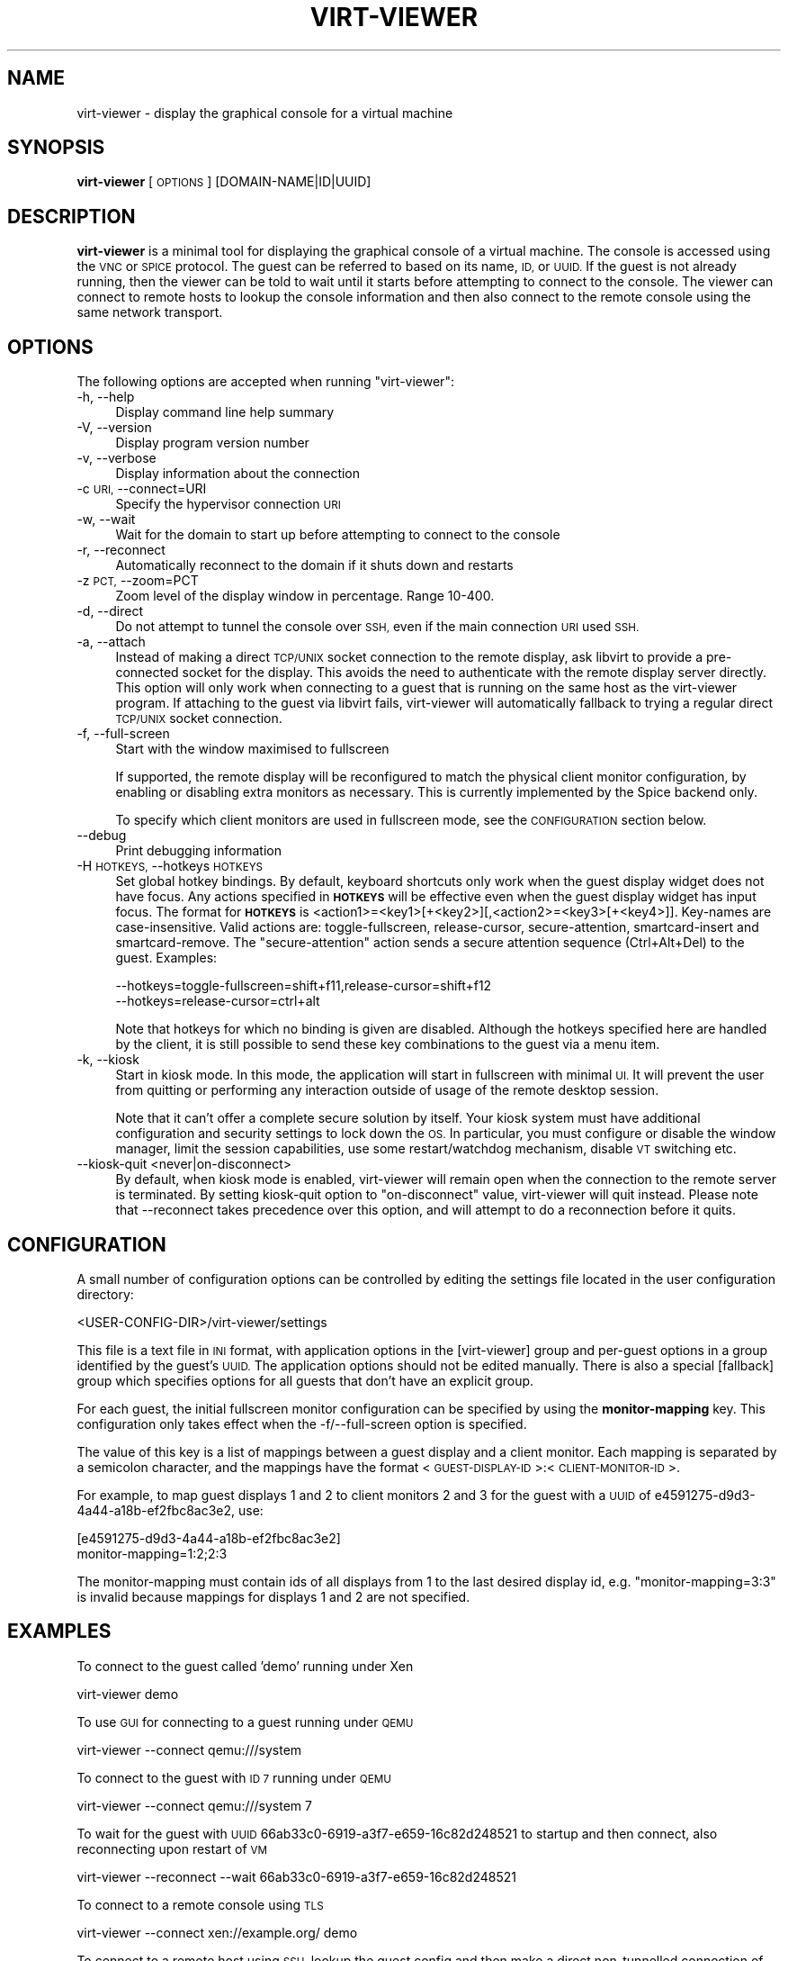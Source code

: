 .\" Automatically generated by Pod::Man 4.07 (Pod::Simple 3.32)
.\"
.\" Standard preamble:
.\" ========================================================================
.de Sp \" Vertical space (when we can't use .PP)
.if t .sp .5v
.if n .sp
..
.de Vb \" Begin verbatim text
.ft CW
.nf
.ne \\$1
..
.de Ve \" End verbatim text
.ft R
.fi
..
.\" Set up some character translations and predefined strings.  \*(-- will
.\" give an unbreakable dash, \*(PI will give pi, \*(L" will give a left
.\" double quote, and \*(R" will give a right double quote.  \*(C+ will
.\" give a nicer C++.  Capital omega is used to do unbreakable dashes and
.\" therefore won't be available.  \*(C` and \*(C' expand to `' in nroff,
.\" nothing in troff, for use with C<>.
.tr \(*W-
.ds C+ C\v'-.1v'\h'-1p'\s-2+\h'-1p'+\s0\v'.1v'\h'-1p'
.ie n \{\
.    ds -- \(*W-
.    ds PI pi
.    if (\n(.H=4u)&(1m=24u) .ds -- \(*W\h'-12u'\(*W\h'-12u'-\" diablo 10 pitch
.    if (\n(.H=4u)&(1m=20u) .ds -- \(*W\h'-12u'\(*W\h'-8u'-\"  diablo 12 pitch
.    ds L" ""
.    ds R" ""
.    ds C` ""
.    ds C' ""
'br\}
.el\{\
.    ds -- \|\(em\|
.    ds PI \(*p
.    ds L" ``
.    ds R" ''
.    ds C`
.    ds C'
'br\}
.\"
.\" Escape single quotes in literal strings from groff's Unicode transform.
.ie \n(.g .ds Aq \(aq
.el       .ds Aq '
.\"
.\" If the F register is >0, we'll generate index entries on stderr for
.\" titles (.TH), headers (.SH), subsections (.SS), items (.Ip), and index
.\" entries marked with X<> in POD.  Of course, you'll have to process the
.\" output yourself in some meaningful fashion.
.\"
.\" Avoid warning from groff about undefined register 'F'.
.de IX
..
.if !\nF .nr F 0
.if \nF>0 \{\
.    de IX
.    tm Index:\\$1\t\\n%\t"\\$2"
..
.    if !\nF==2 \{\
.        nr % 0
.        nr F 2
.    \}
.\}
.\"
.\" Accent mark definitions (@(#)ms.acc 1.5 88/02/08 SMI; from UCB 4.2).
.\" Fear.  Run.  Save yourself.  No user-serviceable parts.
.    \" fudge factors for nroff and troff
.if n \{\
.    ds #H 0
.    ds #V .8m
.    ds #F .3m
.    ds #[ \f1
.    ds #] \fP
.\}
.if t \{\
.    ds #H ((1u-(\\\\n(.fu%2u))*.13m)
.    ds #V .6m
.    ds #F 0
.    ds #[ \&
.    ds #] \&
.\}
.    \" simple accents for nroff and troff
.if n \{\
.    ds ' \&
.    ds ` \&
.    ds ^ \&
.    ds , \&
.    ds ~ ~
.    ds /
.\}
.if t \{\
.    ds ' \\k:\h'-(\\n(.wu*8/10-\*(#H)'\'\h"|\\n:u"
.    ds ` \\k:\h'-(\\n(.wu*8/10-\*(#H)'\`\h'|\\n:u'
.    ds ^ \\k:\h'-(\\n(.wu*10/11-\*(#H)'^\h'|\\n:u'
.    ds , \\k:\h'-(\\n(.wu*8/10)',\h'|\\n:u'
.    ds ~ \\k:\h'-(\\n(.wu-\*(#H-.1m)'~\h'|\\n:u'
.    ds / \\k:\h'-(\\n(.wu*8/10-\*(#H)'\z\(sl\h'|\\n:u'
.\}
.    \" troff and (daisy-wheel) nroff accents
.ds : \\k:\h'-(\\n(.wu*8/10-\*(#H+.1m+\*(#F)'\v'-\*(#V'\z.\h'.2m+\*(#F'.\h'|\\n:u'\v'\*(#V'
.ds 8 \h'\*(#H'\(*b\h'-\*(#H'
.ds o \\k:\h'-(\\n(.wu+\w'\(de'u-\*(#H)/2u'\v'-.3n'\*(#[\z\(de\v'.3n'\h'|\\n:u'\*(#]
.ds d- \h'\*(#H'\(pd\h'-\w'~'u'\v'-.25m'\f2\(hy\fP\v'.25m'\h'-\*(#H'
.ds D- D\\k:\h'-\w'D'u'\v'-.11m'\z\(hy\v'.11m'\h'|\\n:u'
.ds th \*(#[\v'.3m'\s+1I\s-1\v'-.3m'\h'-(\w'I'u*2/3)'\s-1o\s+1\*(#]
.ds Th \*(#[\s+2I\s-2\h'-\w'I'u*3/5'\v'-.3m'o\v'.3m'\*(#]
.ds ae a\h'-(\w'a'u*4/10)'e
.ds Ae A\h'-(\w'A'u*4/10)'E
.    \" corrections for vroff
.if v .ds ~ \\k:\h'-(\\n(.wu*9/10-\*(#H)'\s-2\u~\d\s+2\h'|\\n:u'
.if v .ds ^ \\k:\h'-(\\n(.wu*10/11-\*(#H)'\v'-.4m'^\v'.4m'\h'|\\n:u'
.    \" for low resolution devices (crt and lpr)
.if \n(.H>23 .if \n(.V>19 \
\{\
.    ds : e
.    ds 8 ss
.    ds o a
.    ds d- d\h'-1'\(ga
.    ds D- D\h'-1'\(hy
.    ds th \o'bp'
.    ds Th \o'LP'
.    ds ae ae
.    ds Ae AE
.\}
.rm #[ #] #H #V #F C
.\" ========================================================================
.\"
.IX Title "VIRT-VIEWER 1"
.TH VIRT-VIEWER 1 "2016-06-30" "perl v5.22.2" "Virtualization Support"
.\" For nroff, turn off justification.  Always turn off hyphenation; it makes
.\" way too many mistakes in technical documents.
.if n .ad l
.nh
.SH "NAME"
virt\-viewer \- display the graphical console for a virtual machine
.SH "SYNOPSIS"
.IX Header "SYNOPSIS"
\&\fBvirt-viewer\fR [\s-1OPTIONS\s0] [DOMAIN\-NAME|ID|UUID]
.SH "DESCRIPTION"
.IX Header "DESCRIPTION"
\&\fBvirt-viewer\fR is a minimal tool for displaying the graphical console
of a virtual machine. The console is accessed using the \s-1VNC\s0 or \s-1SPICE\s0
protocol. The guest can be referred to based on its name, \s-1ID,\s0 or
\&\s-1UUID.\s0 If the guest is not already running, then the viewer can be told
to wait until it starts before attempting to connect to the console.
The viewer can connect to remote hosts to lookup the console
information and then also connect to the remote console using the same
network transport.
.SH "OPTIONS"
.IX Header "OPTIONS"
The following options are accepted when running \f(CW\*(C`virt\-viewer\*(C'\fR:
.IP "\-h, \-\-help" 4
.IX Item "-h, --help"
Display command line help summary
.IP "\-V, \-\-version" 4
.IX Item "-V, --version"
Display program version number
.IP "\-v, \-\-verbose" 4
.IX Item "-v, --verbose"
Display information about the connection
.IP "\-c \s-1URI,\s0 \-\-connect=URI" 4
.IX Item "-c URI, --connect=URI"
Specify the hypervisor connection \s-1URI\s0
.IP "\-w, \-\-wait" 4
.IX Item "-w, --wait"
Wait for the domain to start up before attempting to connect to the console
.IP "\-r, \-\-reconnect" 4
.IX Item "-r, --reconnect"
Automatically reconnect to the domain if it shuts down and restarts
.IP "\-z \s-1PCT,\s0 \-\-zoom=PCT" 4
.IX Item "-z PCT, --zoom=PCT"
Zoom level of the display window in percentage. Range 10\-400.
.IP "\-d, \-\-direct" 4
.IX Item "-d, --direct"
Do not attempt to tunnel the console over \s-1SSH,\s0 even if the main connection \s-1URI\s0
used \s-1SSH.\s0
.IP "\-a, \-\-attach" 4
.IX Item "-a, --attach"
Instead of making a direct \s-1TCP/UNIX\s0 socket connection to the remote display,
ask libvirt to provide a pre-connected socket for the display. This avoids
the need to authenticate with the remote display server directly. This option
will only work when connecting to a guest that is running on the same host
as the virt-viewer program. If attaching to the guest via libvirt fails,
virt-viewer will automatically fallback to trying a regular direct \s-1TCP/UNIX\s0
socket connection.
.IP "\-f, \-\-full\-screen" 4
.IX Item "-f, --full-screen"
Start with the window maximised to fullscreen
.Sp
If supported, the remote display will be reconfigured to match the physical
client monitor configuration, by enabling or disabling extra monitors as
necessary. This is currently implemented by the Spice backend only.
.Sp
To specify which client monitors are used in fullscreen mode, see the
\&\s-1CONFIGURATION\s0 section below.
.IP "\-\-debug" 4
.IX Item "--debug"
Print debugging information
.IP "\-H \s-1HOTKEYS,\s0 \-\-hotkeys \s-1HOTKEYS\s0" 4
.IX Item "-H HOTKEYS, --hotkeys HOTKEYS"
Set global hotkey bindings. By default, keyboard shortcuts only work when the
guest display widget does not have focus.  Any actions specified in \fB\s-1HOTKEYS\s0\fR
will be effective even when the guest display widget has input focus. The format
for \fB\s-1HOTKEYS\s0\fR is <action1>=<key1>[+<key2>][,<action2>=<key3>[+<key4>]].
Key-names are case-insensitive. Valid actions are: toggle-fullscreen,
release-cursor, secure-attention, smartcard-insert and smartcard-remove.  The
\&\f(CW\*(C`secure\-attention\*(C'\fR action sends a secure attention sequence (Ctrl+Alt+Del) to
the guest. Examples:
.Sp
.Vb 1
\&  \-\-hotkeys=toggle\-fullscreen=shift+f11,release\-cursor=shift+f12
\&
\&  \-\-hotkeys=release\-cursor=ctrl+alt
.Ve
.Sp
Note that hotkeys for which no binding is given are disabled. Although the
hotkeys specified here are handled by the client, it is still possible to send
these key combinations to the guest via a menu item.
.IP "\-k, \-\-kiosk" 4
.IX Item "-k, --kiosk"
Start in kiosk mode. In this mode, the application will start in
fullscreen with minimal \s-1UI.\s0 It will prevent the user from quitting or
performing any interaction outside of usage of the remote desktop
session.
.Sp
Note that it can't offer a complete secure solution by itself. Your
kiosk system must have additional configuration and security settings
to lock down the \s-1OS.\s0 In particular, you must configure or disable the
window manager, limit the session capabilities, use some
restart/watchdog mechanism, disable \s-1VT\s0 switching etc.
.IP "\-\-kiosk\-quit <never|on\-disconnect>" 4
.IX Item "--kiosk-quit <never|on-disconnect>"
By default, when kiosk mode is enabled, virt-viewer will remain open
when the connection to the remote server is terminated. By setting
kiosk-quit option to \*(L"on-disconnect\*(R" value, virt-viewer will quit
instead. Please note that \-\-reconnect takes precedence over this
option, and will attempt to do a reconnection before it quits.
.SH "CONFIGURATION"
.IX Header "CONFIGURATION"
A small number of configuration options can be controlled by editing the
settings file located in the user configuration directory:
.PP
.Vb 1
\&    <USER\-CONFIG\-DIR>/virt\-viewer/settings
.Ve
.PP
This file is a text file in \s-1INI\s0 format, with application options in the
[virt\-viewer] group and per-guest options in a group identified by the guest's
\&\s-1UUID.\s0 The application options should not be edited manually. There is also a
special [fallback] group which specifies options for all guests that don't have
an explicit group.
.PP
For each guest, the initial fullscreen monitor configuration can be specified
by using the \fBmonitor-mapping\fR key. This configuration only takes effect when
the \-f/\-\-full\-screen option is specified.
.PP
The value of this key is a list of mappings between a guest display and a
client monitor. Each mapping is separated by a semicolon character, and the
mappings have the format <\s-1GUEST\-DISPLAY\-ID\s0>:<\s-1CLIENT\-MONITOR\-ID\s0>.
.PP
For example, to map guest displays 1 and 2 to client monitors 2 and 3 for the
guest with a \s-1UUID\s0 of e4591275\-d9d3\-4a44\-a18b\-ef2fbc8ac3e2, use:
.PP
.Vb 2
\&    [e4591275\-d9d3\-4a44\-a18b\-ef2fbc8ac3e2]
\&    monitor\-mapping=1:2;2:3
.Ve
.PP
The monitor-mapping must contain ids of all displays from 1 to the last
desired display id, e.g. \*(L"monitor\-mapping=3:3\*(R" is invalid because mappings
for displays 1 and 2 are not specified.
.SH "EXAMPLES"
.IX Header "EXAMPLES"
To connect to the guest called 'demo' running under Xen
.PP
.Vb 1
\&   virt\-viewer demo
.Ve
.PP
To use \s-1GUI\s0 for connecting to a guest running under \s-1QEMU\s0
.PP
.Vb 1
\&   virt\-viewer \-\-connect qemu:///system
.Ve
.PP
To connect to the guest with \s-1ID 7\s0 running under \s-1QEMU\s0
.PP
.Vb 1
\&   virt\-viewer \-\-connect qemu:///system 7
.Ve
.PP
To wait for the guest with \s-1UUID\s0 66ab33c0\-6919\-a3f7\-e659\-16c82d248521 to
startup and then connect, also reconnecting upon restart of \s-1VM\s0
.PP
.Vb 1
\&   virt\-viewer \-\-reconnect \-\-wait 66ab33c0\-6919\-a3f7\-e659\-16c82d248521
.Ve
.PP
To connect to a remote console using \s-1TLS\s0
.PP
.Vb 1
\&   virt\-viewer \-\-connect xen://example.org/ demo
.Ve
.PP
To connect to a remote host using \s-1SSH,\s0 lookup the guest config and
then make a direct non-tunnelled connection of the console
.PP
.Vb 1
\&   virt\-viewer \-\-direct \-\-connect xen+ssh://root@example.org/ demo
.Ve
.SH "AUTHOR"
.IX Header "AUTHOR"
Written by Daniel P. Berrange, based on the GTK-VNC example program gvncviewer.
.SH "BUGS"
.IX Header "BUGS"
Report bugs to the mailing list \f(CW\*(C`http://www.redhat.com/mailman/listinfo/virt\-tools\-list\*(C'\fR
.SH "COPYRIGHT"
.IX Header "COPYRIGHT"
Copyright (C) 2007\-2014 Red Hat, Inc., and various contributors.
This is free software. You may redistribute copies of it under the terms of the \s-1GNU\s0 General
Public License \f(CW\*(C`https://www.gnu.org/licenses/gpl\-2.0.html\*(C'\fR. There is \s-1NO WARRANTY,\s0
to the extent permitted by law.
.SH "SEE ALSO"
.IX Header "SEE ALSO"
\&\f(CWvirsh(1)\fR, \f(CW\*(C`virt\-manager(1)\*(C'\fR, \f(CW\*(C`spice\-gtk(1)\*(C'\fR, the project website \f(CW\*(C`http://virt\-manager.org\*(C'\fR
